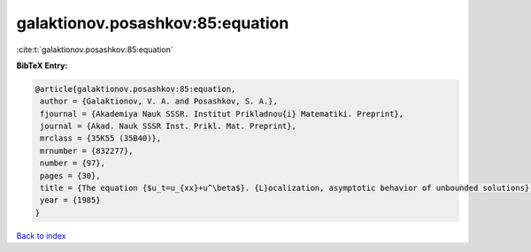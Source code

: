 galaktionov.posashkov:85:equation
=================================

:cite:t:`galaktionov.posashkov:85:equation`

**BibTeX Entry:**

.. code-block:: bibtex

   @article{galaktionov.posashkov:85:equation,
    author = {Galaktionov, V. A. and Posashkov, S. A.},
    fjournal = {Akademiya Nauk SSSR. Institut Prikladnou{i} Matematiki. Preprint},
    journal = {Akad. Nauk SSSR Inst. Prikl. Mat. Preprint},
    mrclass = {35K55 (35B40)},
    mrnumber = {832277},
    number = {97},
    pages = {30},
    title = {The equation {$u_t=u_{xx}+u^\beta$}. {L}ocalization, asymptotic behavior of unbounded solutions},
    year = {1985}
   }

`Back to index <../By-Cite-Keys.html>`_
